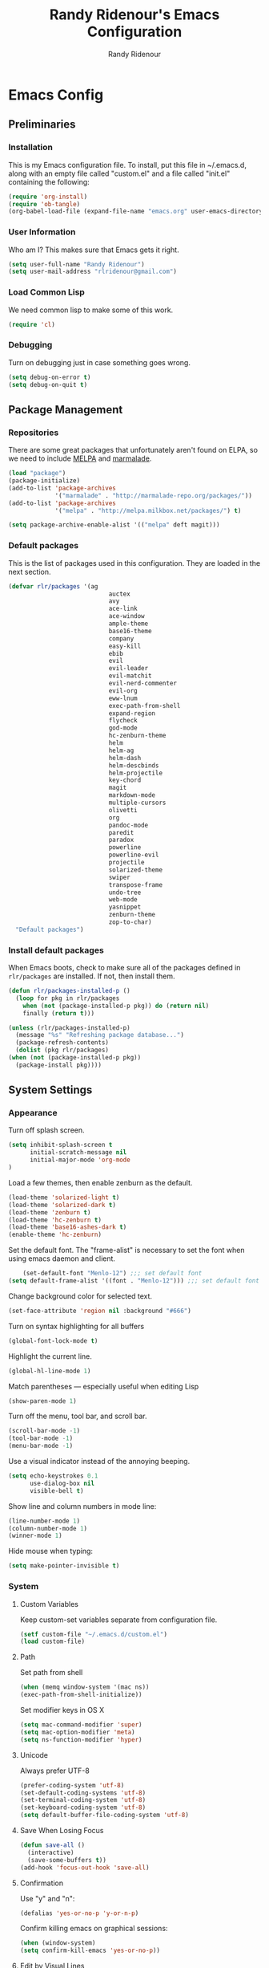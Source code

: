 #+TITLE: Randy Ridenour's Emacs Configuration
#+AUTHOR: Randy Ridenour
#+EMAIL: rlridenour@gmail.com
#+OPTIONS: toc:3 num:nil
* Emacs Config
** Preliminaries
   
*** Installation
  This is my Emacs configuration file. To install, put this file in ~/.emacs.d, along with an empty file called "custom.el" and a file called "init.el" containing the following: 

#+begin_src emacs-lisp :tangle no
(require 'org-install)
(require 'ob-tangle)
(org-babel-load-file (expand-file-name "emacs.org" user-emacs-directory))
#+end_src

*** User Information

   :PROPERTIES:
   :CUSTOM_ID: user-info
   :END:

Who am I? This makes sure that Emacs gets it right.

    #+begin_src emacs-lisp
      (setq user-full-name "Randy Ridenour")
      (setq user-mail-address "rlridenour@gmail.com")
    #+end_src

*** Load Common Lisp
We need common lisp to make some of this work.
   #+begin_src emacs-lisp
     (require 'cl)
   #+end_src

*** Debugging
Turn on debugging just in case something goes wrong.   

#+BEGIN_SRC emacs-lisp
(setq debug-on-error t)
(setq debug-on-quit t)
#+END_SRC
** Package Management
    :PROPERTIES:
    :CUSTOM_ID: package-management
    :END:
*** Repositories
    There are some great packages that unfortunately aren't found on ELPA, so we need to include [[http://melpa.org/][MELPA]] and [[https://marmalade-repo.org/][marmalade]].

     #+begin_src emacs-lisp
       (load "package")
       (package-initialize)
       (add-to-list 'package-archives
                    '("marmalade" . "http://marmalade-repo.org/packages/"))
       (add-to-list 'package-archives
                    '("melpa" . "http://melpa.milkbox.net/packages/") t)

       (setq package-archive-enable-alist '(("melpa" deft magit)))
     #+end_src

*** Default packages

     This is the list of packages used in this configuration. They are loaded in the next section.

     #+begin_src emacs-lisp
       (defvar rlr/packages '(ag
                                   auctex
                                   avy
                                   ace-link
                                   ace-window
                                   ample-theme
                                   base16-theme
                                   company
                                   easy-kill
                                   ebib
                                   evil
                                   evil-leader
                                   evil-matchit
                                   evil-nerd-commenter
                                   evil-org
                                   eww-lnum
                                   exec-path-from-shell
                                   expand-region
                                   flycheck
                                   god-mode
                                   hc-zenburn-theme
                                   helm
                                   helm-ag
                                   helm-dash
                                   helm-descbinds
                                   helm-projectile
                                   key-chord
                                   magit
                                   markdown-mode
                                   multiple-cursors
                                   olivetti
                                   org
                                   pandoc-mode
                                   paredit
                                   paradox
                                   powerline
                                   powerline-evil
                                   projectile
                                   solarized-theme
                                   swiper
                                   transpose-frame
                                   undo-tree
                                   web-mode
                                   yasnippet
                                   zenburn-theme
                                   zop-to-char)
         "Default packages")
     #+end_src

*** Install default packages

    :PROPERTIES:
    :CUSTOM_ID: package-install
    :END:

    When Emacs boots, check to make sure all of the packages defined
    in =rlr/packages= are installed. If not, then install them.

    #+begin_src emacs-lisp
      (defun rlr/packages-installed-p ()
       	(loop for pkg in rlr/packages
	      when (not (package-installed-p pkg)) do (return nil)
	      finally (return t)))

      (unless (rlr/packages-installed-p)
       	(message "%s" "Refreshing package database...")
       	(package-refresh-contents)
       	(dolist (pkg rlr/packages)
	  (when (not (package-installed-p pkg))
	    (package-install pkg))))
    #+end_src

** System  Settings
*** Appearance

Turn off splash screen.

#+begin_src emacs-lisp
(setq inhibit-splash-screen t
      initial-scratch-message nil
      initial-major-mode 'org-mode
)
#+end_src


Load a few themes, then enable zenburn as the default.

#+BEGIN_SRC emacs-lisp
(load-theme 'solarized-light t)
(load-theme 'solarized-dark t)
(load-theme 'zenburn t)
(load-theme 'hc-zenburn t)
(load-theme 'base16-ashes-dark t)
(enable-theme 'hc-zenburn)
#+END_SRC

Set the default font. The "frame-alist" is necessary to set the font when using emacs daemon and client.
 
#+begin_src emacs-lisp
    (set-default-font "Menlo-12") ;;; set default font
(setq default-frame-alist '((font . "Menlo-12"))) ;;; set default font for emacs --daemon / emacsclient
#+end_src

Change background color for selected text.

#+begin_src emacs-lisp
(set-face-attribute 'region nil :background "#666")
#+end_src

Turn on syntax highlighting for all buffers

#+BEGIN_SRC emacs-lisp
  (global-font-lock-mode t)
#+END_SRC

Highlight the current line.

#+begin_src emacs-lisp
(global-hl-line-mode 1)
#+end_src

Match parentheses — especially useful when editing Lisp


#+begin_src emacs-lisp
(show-paren-mode 1)
#+end_src

Turn off the menu, tool bar, and scroll bar.

#+BEGIN_SRC emacs-lisp
(scroll-bar-mode -1)
(tool-bar-mode -1)
(menu-bar-mode -1)
#+END_SRC

Use a visual indicator instead of the annoying beeping.

#+begin_src emacs-lisp
(setq echo-keystrokes 0.1
      use-dialog-box nil
      visible-bell t)
#+end_src

Show line and column numbers in mode line:

#+BEGIN_SRC emacs-lisp
(line-number-mode 1)
(column-number-mode 1)
(winner-mode 1)
#+END_SRC

Hide mouse when typing:

#+BEGIN_SRC emacs-lisp
(setq make-pointer-invisible t)
#+END_SRC

*** System
**** Custom Variables
Keep custom-set variables separate from configuration file.

#+BEGIN_SRC emacs-lisp
  (setf custom-file "~/.emacs.d/custom.el")
  (load custom-file)
#+END_SRC

**** Path
Set path from shell
   #+BEGIN_SRC emacs-lisp
     (when (memq window-system '(mac ns))
     (exec-path-from-shell-initialize))
   #+END_SRC

   Set modifier keys in OS X
   #+BEGIN_SRC emacs-lisp
    (setq mac-command-modifier 'super)
    (setq mac-option-modifier 'meta)
    (setq ns-function-modifier 'hyper) 
   #+END_SRC

**** Unicode

Always prefer UTF-8

#+BEGIN_SRC emacs-lisp
(prefer-coding-system 'utf-8)
(set-default-coding-systems 'utf-8)
(set-terminal-coding-system 'utf-8)
(set-keyboard-coding-system 'utf-8)
(setq default-buffer-file-coding-system 'utf-8)
#+END_SRC

**** Save When Losing Focus
#+begin_src emacs-lisp
(defun save-all ()
  (interactive)
  (save-some-buffers t))
(add-hook 'focus-out-hook 'save-all)
#+end_src

**** Confirmation
 
Use "y" and "n":

#+BEGIN_SRC emacs-lisp
(defalias 'yes-or-no-p 'y-or-n-p)
#+END_SRC


Confirm killing emacs on graphical sessions:

#+BEGIN_SRC emacs-lisp
  (when (window-system)
  (setq confirm-kill-emacs 'yes-or-no-p))
#+END_SRC

**** Edit by Visual Lines
#+begin_src emacs-lisp
(global-visual-line-mode t)
#+end_src


Navigate visual lines:

#+BEGIN_SRC emacs-lisp
  (setq line-move-visual t)
#+END_SRC

**** Sentences
Single space ends sentence:

#+BEGIN_SRC emacs-lisp
(setq sentence-end-double-space nil)
#+END_SRC

**** Backup Files
Don't make backup files
#+begin_src emacs-lisp
(setq make-backup-files nil)
#+end_src

**** Spelling
#+begin_src emacs-lisp
(setq flyspell-issue-welcome-flag nil)
#+end_src

From [[https://joelkuiper.eu/spellcheck_emacs][Joel Kuiper]]

Enable flyspell mode for highlighting spelling errors.

#+begin_src emacs-lisp
(dolist (hook '(text-mode-hook))
  (add-hook hook (lambda () (flyspell-mode 1))))
#+end_src
   
Check comments and strings when coding.

#+begin_src emacs-lisp
(dolist (mode '(emacs-lisp-mode-hook
                inferior-lisp-mode-hook
                clojure-mode-hook
                python-mode-hook
                js-mode-hook
                R-mode-hook))
  (add-hook mode
            '(lambda ()
               (flyspell-prog-mode))))
#+end_src

Use F7 to check current word, M-F7 for next word.

#+begin_src emacs-lisp
(global-set-key (kbd "<f7>") 'ispell-word)
(defun flyspell-check-next-highlighted-word ()
  "Custom function to spell check next highlighted word"
  (interactive)
  (flyspell-goto-next-error)
  (ispell-word))
(global-set-key (kbd "M-<f7>") 'flyspell-check-next-highlighted-word)
#+end_src

Spell-check with right mouse button.

#+begin_src emacs-lisp
(eval-after-load "flyspell"
  '(progn
     (define-key flyspell-mouse-map [down-mouse-3] #'flyspell-correct-word)
     (define-key flyspell-mouse-map [mouse-3] #'undefined)))
#+end_src

Use hunspell with US English dictionary.

#+begin_src emacs-lisp
(when (executable-find "hunspell")
  (setq-default ispell-program-name "hunspell")
  (setq ispell-really-hunspell t))
#+end_src

Store personal dictionary in Dropbox to sync between machines.

#+begin_src emacs-lisp
 (setq ispell-personal-dictionary "/Users/rlridenour/Dropbox/emacs/ridenour-ispell-dictionary ")
#+end_src
  
**** Dired
Hide various file types, most LaTeX auxiliary files, in Dired.
#+begin_src emacs-lisp
(require 'dired-x)
(setq-default dired-omit-files-p t) ; this is buffer-local variable
(setq dired-omit-files
      (concat dired-omit-files "\\|^\\..+$"))
(setq-default dired-omit-extensions '("fdb_latexmk" "aux" "bbl" "blg" "fls" "glo" "idx" "ilg" "ind" "ist" "log" "out" "gz" "DS_Store"))
#+end_src
**** Load Abbreviations
#+begin_src emacs-lisp
(load "~/Dropbox/emacs/my-emacs-abbrev")
#+end_src

**** Bookmarks
#+begin_src emacs-lisp
(require 'bookmark)
(bookmark-bmenu-list)
#+end_src

**** Recent Files

#+BEGIN_SRC emacs-lisp
(require 'recentf)
(setq recentf-max-saved-items 200
      recentf-max-menu-items 15)
(recentf-mode)
#+END_SRC

**** Kill Processes On Exit

Don't ask for confirmation to kill processes when exiting Emacs. Credit to [[http://timothypratley.blogspot.com/2015/07/seven-specialty-emacs-settings-with-big.html][Timothy Pratley]].

     #+begin_src emacs-lisp
(defadvice save-buffers-kill-emacs (around no-query-kill-emacs activate)
           (flet ((process-list ())) ad-do-it))
     #+end_src

** Package Settings
*** Powerline
   #+begin_src emacs-lisp
     (require 'powerline)
     (powerline-evil-center-color-theme)
     (display-time-mode t)
   #+end_src

*** Transpose Frame
#+begin_src emacs-lisp
(require 'transpose-frame)
#+end_src

*** Helm
These are settings for [[https://github.com/emacs-helm/helm][Emacs-helm]], which is a framework for quickly accessing things in Emacs. See this very nice [[http://tuhdo.github.io/helm-intro.html][introduction]] for more information. The keybindings below are standard suggestions that are commonly used. I don't use very many of them, as I have other shortcuts bound later.

 #+BEGIN_SRC emacs-lisp
(require 'helm)
(require 'helm-config)


;; The default "C-x c" is quite close to "C-x C-c", which quits Emacs.
;; Changed to "C-c h". Note: We must set "C-c h" globally, because we
;; cannot change `helm-command-prefix-key' once `helm-config' is loaded.
(global-set-key (kbd "C-c h") 'helm-command-prefix)
(global-unset-key (kbd "C-x c"));; need to change - conflicts with exist Emacs.

(define-key helm-map (kbd "<tab>") 'helm-execute-persistent-action) ; rebind tab to run persistent action
(define-key helm-map (kbd "C-i") 'helm-execute-persistent-action) ; make TAB works in terminal
(define-key helm-map (kbd "C-z")  'helm-select-action) ; list actions using C-z

(when (executable-find "curl")
  (setq helm-google-suggest-use-curl-p t))

(setq helm-split-window-in-side-p           t ; open helm buffer inside current window, not occupy whole other window
      helm-move-to-line-cycle-in-source     t ; move to end or beginning of source when reaching top or bottom of source.
      helm-ff-search-library-in-sexp        t ; search for library in `require' and `declare-function' sexp.
      helm-scroll-amount                    8 ; scroll 8 lines other window using M-<next>/M-<prior>
      helm-ff-file-name-history-use-recentf t)

(helm-mode 1)
(helm-autoresize-mode t)
(global-set-key (kbd "M-x") 'helm-M-x)
(setq helm-M-x-fuzzy-match t) ;; optional fuzzy matching for helm-M-x
(global-set-key (kbd "M-y") 'helm-show-kill-ring)
(global-set-key (kbd "C-x b") 'helm-mini)
(global-set-key (kbd "s-r") 'helm-mini)
(global-set-key (kbd "C-x C-b") 'helm-buffers-list)
(setq helm-buffers-fuzzy-matching t
      helm-recentf-fuzzy-match    t)
(global-set-key (kbd "C-x C-f") 'helm-find-files)
(global-set-key (kbd "s-f") 'helm-occur)
(global-set-key (kbd "C-h a") 'helm-apropos)
(global-set-key (kbd "C-c h g") 'helm-google-suggest)
(global-set-key (kbd "C-c h p") 'helm-projectile)
(global-set-key (kbd "C-h SPC") 'helm-all-mark-rings)
(require 'helm-eshell)

(add-hook 'eshell-mode-hook
          #'(lambda ()
              (define-key eshell-mode-map (kbd "C-c C-l")  'helm-eshell-history)))
(define-key shell-mode-map (kbd "C-c C-l") 'helm-comint-input-ring)
(define-key minibuffer-local-map (kbd "C-c C-l") 'helm-minibuffer-history)
(global-set-key (kbd "C-c h g") 'helm-google-suggest)
(global-set-key (kbd "C-c h x") 'helm-register)
#+END_SRC
 

**** Avoid helm backspace error
#+begin_src emacs-lisp
(require 'helm)
(defun helm-backspace ()
  "Forward to `backward-delete-char'.
On error (read-only), quit without selecting."
  (interactive)
  (condition-case nil
      (backward-delete-char 1)
    (error
     (helm-keyboard-quit))))

(define-key helm-map (kbd "DEL") 'helm-backspace)
#+end_src

**** Make boring files invisible in helm
#+begin_src emacs-lisp
(custom-set-variables
 '(helm-ff-tramp-not-fancy t)
 '(helm-ff-skip-boring-files t)
 '(helm-boring-file-regexp-list
   '("\\.git$" "\\.hg$" "\\.svn$" "\\.CVS$" "\\._darcs$" "\\.la$" "\\.o$" "~$" "\\.Dropbox$" "\\.fdb_latexmk$" "\\.aux$" "\\.bbl$" "\\.blg$" "\\.fls$" "\\.glo$" "\\.idx$" "\\.ilg$" "\\.ind$" "\\.ist$" "\\.log$" "\\.out$" "\\.gz$" "\\.idlerc$" "\\.DS_Store"
     "\\.so$" "\\.a$" "\\.elc$" "\\.fas$" "\\.fasl$" "\\.pyc$" "\\.pyo$"))
 '(helm-boring-buffer-regexp-list
   '("\\` " "\\*helm" "\\*helm-mode" "\\*Echo Area" "\\*tramp" "\\*Minibuf" "\\*epc")))


#+end_src

**** Enter Search Pattern in Header Line

#+begin_src emacs-lisp
(setq helm-split-window-in-side-p t)
(defun helm-hide-minibuffer-maybe ()
  (when (with-helm-buffer helm-echo-input-in-header-line)
    (let ((ov (make-overlay (point-min) (point-max) nil nil t)))
      (overlay-put ov 'window (selected-window))
      (overlay-put ov 'face (let ((bg-color (face-background 'default nil)))
                              `(:background ,bg-color :foreground ,bg-color)))
      (setq-local cursor-type nil))))

(add-hook 'helm-minibuffer-set-up-hook 'helm-hide-minibuffer-maybe)
#+end_src

*** Evil

I used Vim before Textmate, before Sublime Text, before Emacs... I find the Vim commands much easier to remember, but for various reasons, my mind doesn't work well with modal editing. Anyway, I find editing with Vim very useful under certain circumstances, and Evil-mode is a great way to do that. 


#+begin_src emacs-lisp
(evil-mode 0)
(require 'evil)
#+end_src

Having a leader key makes it possible to have some convenient keyboard shortcuts that wouldn't be possible otherwise. I use space as the leader key.

#+BEGIN_SRC emacs-lisp
  (global-evil-leader-mode)
  (evil-leader/set-leader "SPC")

#+END_SRC

This is to make the escape key work (almost) like it does in Vim.

#+begin_src emacs-lisp
;; esc quits
(defun minibuffer-keyboard-quit ()
  "Abort recursive edit.
In Delete Selection mode, if the mark is active, just deactivate it;
then it takes a second \\[keyboard-quit] to abort the minibuffer."
  (interactive)
  (if (and delete-selection-mode transient-mark-mode mark-active)
      (setq deactivate-mark  t)
    (when (get-buffer "*Completions*") (delete-windows-on "*Completions*"))
    (abort-recursive-edit)))
   (define-key evil-normal-state-map [escape] 'keyboard-quit)
   (define-key evil-visual-state-map [escape] 'keyboard-quit)
   (define-key minibuffer-local-map [escape] 'minibuffer-keyboard-quit)
   (define-key minibuffer-local-ns-map [escape] 'minibuffer-keyboard-quit)
   (define-key minibuffer-local-completion-map [escape] 'minibuffer-keyboard-quit)
   (define-key minibuffer-local-must-match-map [escape] 'minibuffer-keyboard-quit)
   (define-key minibuffer-local-isearch-map [escape] 'minibuffer-keyboard-quit)
   (global-set-key [escape] 'evil-exit-emacs-state)
#+end_src

This ensures that the Vim navigation keys navigate by visual lines.

#+BEGIN_SRC emacs-lisp
  (define-key evil-motion-state-map "j" #'evil-next-visual-line)
  (define-key evil-motion-state-map "k" #'evil-previous-visual-line)
  (define-key evil-motion-state-map "$" #'evil-end-of-visual-line)
  (define-key evil-motion-state-map "^" #'evil-first-non-blank-of-visual-line)
  (define-key evil-motion-state-map "0" #'evil-beginning-of-visual-line)
#+END_SRC

Evil binds =RET=, which is often used in other modes. This unbinds it, but there's a downside. =RET= now splits a line in normal mode, which causes me some aggravation sometimes. I'm not sure how best to fix it.

#+BEGIN_SRC emacs-lisp
(define-key evil-motion-state-map (kbd "RET") nil)
(define-key evil-motion-state-map (kbd " ") nil)
#+END_SRC

This makes most Emacs commands work in insert mode.

#+begin_src emacs-lisp
(setcdr evil-insert-state-map nil)
(define-key evil-insert-state-map [escape] 'evil-normal-state)

#+end_src


This makes isearch backward work in Evil.

#+begin_src emacs-lisp
(define-key evil-normal-state-map (kbd "C-r") 'isearch-backward)
#+end_src

*** Org 

Configuration for the eminently useful [[http://orgmode.org/][Org Mode]].

Org-mode is for keeping notes, maintaining ToDo lists, doing project
planning, and authoring with a fast and effective plain-text system.
Org Mode can be used as a very simple folding outliner or as a complex
GTD system or tool for reproducible research and literate programming.

For more information on org-mode check out [[http://orgmode.org/worg/][worg]], a large Org-mode wiki
which is also implemented using Org-mode and [[http://git-scm.com/][git]].

**** Evil-Org

Use evil-org for evil keybindings in org mode.

#+begin_src emacs-lisp
(require 'evil-org)
#+end_src

**** Use Org Mode for TXT files
#+begin_src emacs-lisp
(add-to-list 'auto-mode-alist '("\\.txt\\'" . org-mode))
#+end_src

**** Smart-quote binding
When in an org-mode buffer, bind TeX-insert-quote to =C-c "=. Turned off by default. 

#+source: org-mode-smartquote-key
#+begin_src emacs-lisp :tangle no
  (add-hook 'org-mode-hook 'smart-quote-keys)
  
  (defun smart-quote-keys ()
    (require 'typopunct)
    (typopunct-change-language 'english)
    (local-set-key (kbd "C-c \'") 'typopunct-insert-single-quotation-mark)
    (local-set-key (kbd "C-c \"") 'typopunct-insert-quotation-mark)
    )
    
  
  
#+end_src

**** Archive Settings
    Where archived projects and tasks go.
#+source: orgmode-archive
#+begin_src emacs-lisp
  (setq org-archive-location "~/Dropbox/Org/archive.org::From %s")
#+end_src

**** Mobile Settings
   Sync orgmode files with Dropbox and iPhone. 
#+src-name: orgmode-mobile
#+begin_src emacs-lisp
   ;; Set to the location of your Org files on your local system
   (setq org-directory "~/Dropbox/Org")
   ;; Set to <your Dropbox root directory>/MobileOrg.
   (setq org-mobile-directory "~/Dropbox/MobileOrg")
   ;; Set to the files (or directory of files) you want sync'd
   (setq org-agenda-files (quote ("~/Dropbox/Org")))
   ;; Set to the name of the file where new notes will be stored
   (setq org-mobile-inbox-for-pull "~/Dropbox/Org/from-mobile.org")
   

#+end_src

**** Babel Settings
   Configure org-mode so that when you edit source code in an indirect buffer (with C-c '), the buffer is opened in the current window. That way, your window organization isn't broken when switching.

#+source: orgmode-indirect-buffer-settings
#+begin_src emacs-lisp
  (setq org-src-window-setup 'current-window)
#+end_src

**** ebib and citation settings
    ebib is a bibtex database manager that works inside emacs. It can
    talk to org-mode. See [[http://orgmode.org/worg/org-tutorials/org-latex-export.html#sec-17_2][this Worg tutorial]] for details. 
#+source: ebib-setup
#+begin_src emacs-lisp
    (org-add-link-type "ebib" 'ebib)
  
   (org-add-link-type 
     "cite" 'ebib
     (lambda (path desc format)
       (cond
        ((eq format 'latex)
         (if (or (not desc) (equal 0 (search "cite:" desc)))
               (format "\\cite{%s}" path)
               (format "\\cite[%s]{%s}" desc path)
               )))))
  
   (org-add-link-type 
     "parencite" 'ebib
     (lambda (path desc format)
       (cond
        ((eq format 'latex)
         (if (or (not desc) (equal 0 (search "parencite:" desc)))
               (format "\\parencite{%s}" path)
               (format "\\parencite[%s]{%s}" desc path)
  )))))
  
  (org-add-link-type 
     "textcite" 'ebib
     (lambda (path desc format)
       (cond
        ((eq format 'latex)
         (if (or (not desc) (equal 0 (search "textcite:" desc)))
               (format "\\textcite{%s}" path)
               (format "\\textcite[%s]{%s}" desc path)
  )))))
  
  (org-add-link-type 
     "autocite" 'ebib
     (lambda (path desc format)
       (cond
        ((eq format 'latex)
         (if (or (not desc) (equal 0 (search "autocite:" desc)))
               (format "\\autocite{%s}" path)
           (format "\\autocite[%s]{%s}" desc path)
  )))))
  
  (org-add-link-type 
   "footcite" 'ebib
   (lambda (path desc format)
     (cond
      ((eq format 'latex)
       (if (or (not desc) (equal 0 (search "footcite:" desc)))
           (format "\\footcite{%s}" path)
         (format "\\footcite[%s]{%s}" desc path)
         )))))
  
  (org-add-link-type 
   "fullcite" 'ebib
   (lambda (path desc format)
     (cond
      ((eq format 'latex)
       (if (or (not desc) (equal 0 (search "fullcite:" desc)))
           (format "\\fullcite{%s}" path)
         (format "\\fullcite[%s]{%s}" desc path)
         )))))
  
  (org-add-link-type 
   "citetitle" 'ebib
   (lambda (path desc format)
     (cond
      ((eq format 'latex)
       (if (or (not desc) (equal 0 (search "citetitle:" desc)))
           (format "\\citetitle{%s}" path)
         (format "\\citetitle[%s]{%s}" desc path)
         )))))
  
  (org-add-link-type 
   "citetitles" 'ebib
   (lambda (path desc format)
     (cond
      ((eq format 'latex)
       (if (or (not desc) (equal 0 (search "citetitles:" desc)))
           (format "\\citetitles{%s}" path)
         (format "\\citetitles[%s]{%s}" desc path)
         )))))
  
  (org-add-link-type 
     "headlessfullcite" 'ebib
     (lambda (path desc format)
       (cond
        ((eq format 'latex)
         (if (or (not desc) (equal 0 (search "headlessfullcite:" desc)))
               (format "\\headlessfullcite{%s}" path)
               (format "\\headlessfullcite[%s]{%s}" desc path)
  )))))   
#+end_src

**** HTML export Settings
Create =html= files form the =org= sources, to help with documentation. To set up org-mode for publishing projects to HTML you will need to change these settings, as they apply only to the Starter Kit. 

#+source: html-export-settings
#+begin_src emacs-lisp
  (setq org-publish-project-alist
         '(("org"
            :base-directory "~/.emacs.d/"
            :publishing-directory "~/Documents/websites/esk/"
            :publishing-function org-html-publish-to-html
            :auto-sitemap t            
            :sitemap-filename "index.org"
            :sitemap-title "Emacs Starter Kit for the Social Sciences: Documentation"
            :section-numbers t
            :table-of-contents t
            :html-head "<link rel=\"stylesheet\"
                   href=\"http://kieranhealy.org/css/org.css\"
                   type=\"text/css\"/>"            )))
  
  (setq org-html-postamble nil)
  
#+end_src

**** Exporter Settings and Helpful Packages
HTML and LaTeX exporters are shown by default. We add the Markdown exporter to the menu.
#+begin_src emacs-lisp

;; Autocomplete for orgmode
;; (require 'org-ac)
;; (org-ac/config-default)

;; Markdown exporter
(require 'ox-md)

(setq org-completion-use-ido t)
;; (require 'org-special-blocks)
;; (if window-system (require 'org-mouse))

;; Compatibility with WindMove
;; Make windmove work in org-mode:
(add-hook 'org-shiftup-final-hook 'windmove-up)
(add-hook 'org-shiftleft-final-hook 'windmove-left)
(add-hook 'org-shiftdown-final-hook 'windmove-down)
(add-hook 'org-shiftright-final-hook 'windmove-right)
;; (if window-system (require 'org-mouse))
#+end_src

**** Use latexmk

#+begin_src emacs-lisp
(setq org-latex-to-pdf-process (list "latexmk -f -pdf %s"))
#+end_src

**** Org-Mode Hooks
Make yasnippet work properly with org-mode. 

#+begin_src emacs-lisp
;;  (defun yas/org-very-safe-expand ()
;;    (let ((yas/fallback-behavior 'return-nil)) (yas/expand)))

(defun yas-org-very-safe-expand ()
  (let ((yas-fallback-behavior 'return-nil))
    (and (fboundp 'yas-expand) (yas-expand))))

(add-hook 'org-mode-hook
          (lambda ()
            (add-to-list 'org-tab-first-hook
                         'yas-org-very-safe-expand)
            ))

#+end_src

#+begin_src emacs-lisp
  (add-hook 'org-mode-hook
            (lambda ()
              (local-set-key "\M-\C-n" 'outline-next-visible-heading)
              (local-set-key "\M-\C-p" 'outline-previous-visible-heading)
              (local-set-key "\M-\C-u" 'outline-up-heading)
              ;; table
              (local-set-key "\M-\C-w" 'org-table-copy-region)
              (local-set-key "\M-\C-y" 'org-table-paste-rectangle)
              (local-set-key "\M-\C-l" 'org-table-sort-lines)
              ;; display images
              (local-set-key "\M-I" 'org-toggle-iimage-in-org)
              ;; yasnippet (using the new org-cycle hooks)
              ;;(make-variable-buffer-local 'yas/trigger-key)
              ;;(setq yas/trigger-key [tab])
              ;;(add-to-list 'org-tab-first-hook 'yas/org-very-safe-expand)
              ;;(define-key yas/keymap [tab] 'yas/next-field)
              ))
#+end_src

**** Speed keys
Speed commands enable single-letter commands in Org-mode files when
the point is at the beginning of a headline, or at the beginning of a
code block.

See the =org-speed-commands-default= variable for a list of the keys
and commands enabled at the beginning of headlines.  All code blocks
are available at the beginning of a code block, the following key
sequence =C-c C-v h= (bound to =org-babel-describe-bindings=) will
display a list of the code blocks commands and their related keys.

#+begin_src emacs-lisp
  (setq org-use-speed-commands t)
#+end_src

**** Code blocks
This activates a number of widely used languages, you are encouraged
to activate more languages using the customize interface for the
=org-babel-load-languages= variable, or with an elisp form like the
one below.  The customize interface of =org-babel-load-languages=
contains an up to date list of the currently supported languages.
#+begin_src emacs-lisp
  (org-babel-do-load-languages
   'org-babel-load-languages
   '((emacs-lisp . t)
     (sh . t)
     (R . t)
     (perl . t)
     (ruby . t)
     (python . t)
     (js . t)
     (haskell . t)))
#+end_src

The next block makes org-babel aware that a lower-case 'r' in a =src= block header should be processed as R. 

#+source: add-r
#+begin_src emacs-lisp
    (add-to-list 'org-src-lang-modes
                 '("r" . ess-mode))
#+end_src

**** Code block fontification
   :PROPERTIES:
   :CUSTOM_ID: code-block-fontification
   :END:

The following displays the contents of code blocks in Org-mode files
using the major-mode of the code.  It also changes the behavior of
=TAB= to as if it were used in the appropriate major mode.  This means
that reading and editing code form inside of your Org-mode files is
much more like reading and editing of code using its major mode.
#+begin_src emacs-lisp
  (setq org-src-fontify-natively t)
  (setq org-src-tab-acts-natively t)
#+end_src

Don't ask for confirmation on every =C-c C-c= code-block compile. 

#+source: turn-off-code-block-confirm
#+begin_src emacs-lisp
  (setq org-confirm-babel-evaluate nil)
#+end_src

**** Nice Bulleted Lists
#+name: org-bullets
#+begin_src emacs-lisp :tangle no
  (require 'org-bullets)
  (add-hook 'org-mode-hook (lambda () (org-bullets-mode 1)))
#+end_src

#+source: message-line
#+begin_src emacs-lisp
  (message "Starter Kit Org loaded.")
#+end_src

**** Configure Org-babel
   - Add LaTeX to the list of languages Org-babel will recognize.
#+srcname: add-latex
#+begin_src emacs-lisp 
     (require 'ob-latex)
  ;; (org-babel-add-interpreter "latex")
  ;; (add-to-list 'org-babel-tangle-langs '("latex" "tex"))
#+end_src
   - Add LaTeX to a list of languages that raise noweb-type errors.
#+srcname: noweb-error
#+begin_src emacs-lisp 
  (add-to-list 'org-babel-noweb-error-langs "latex")
#+end_src


#+source: message-line
#+begin_src emacs-lisp
  (message "Starter Kit LaTeX loaded.")
#+end_src

**** Org Capture

Use C-c c for Org Capture to ~/Dropbox/notes.org

#+begin_src emacs-lisp
;;(setq org-default-notes-file (concat org-directory "/notes.org"))
(setq org-capture-templates
      '(("t" "Todo" entry (file+headline "~/Dropbox/Org/tasks.org" "Tasks")
             "* TODO %?\n  %i\n  %a")
        ("j" "Journal" entry (file+datetree "~/Dropbox/Org/journal.org")
             "* %?\nEntered on %U\n  %i\n  %a")))
     (define-key global-map "\C-cc" 'org-capture)
#+end_src
**** Tab doesn't split headings
#+begin_src emacs-lisp
(setq org-M-RET-may-split-line '((item) (default . t)))
#+end_src
 
*** Markdown
Preview Markdown files in Marked.app with C-c m. I also use a command to open in external an app.
#+begin_src emacs-lisp
(defun markdown-preview-file ()
  "run Marked on the current file and revert the buffer"
  (interactive)
  (shell-command
   (format "open -a /Applications/Marked\\ 2.app %s"
           (shell-quote-argument (buffer-file-name))))
  )
;; (global-set-key "\C-cm" 'markdown-preview-file)
#+end_src

Make markdown-mode use Multimarkdown.

#+begin_src emacs-lisp
(defun markdown-custom ()
  "markdown-mode-hook"
  (setq markdown-command "multimarkdown"))
(add-hook 'markdown-mode-hook '(lambda() (markdown-custom)))
#+end_src

Make it easier to bold and italicize in Markdown Mode
#+begin_src emacs-lisp
(add-hook 'markdown-mode-hook
          (lambda ()
            (local-set-key (kbd "s-b") 'markdown-insert-bold)
            (local-set-key (kbd "s-i") 'markdown-insert-italic)))
#+end_src

I haven't yet figured out why, but pressing =RET= deletes whitespace at the end of the line. That's useful for writing code, I'm sure, but not for writing Markdown text requiring hard line breaks. This little function just inserts two spaces at the end of the line and moves to the next line. I use it for prayers and poetry that I post on the blog, so it's called "mdpoetry."

#+begin_src emacs-lisp
(fset 'mdpoetry
      "\C-e  \C-n")
(global-set-key (kbd "<f9>") 'mdpoetry)
#+end_src

*** LaTeX
   Support for editing LaTeX.

**** Italics and Bold
#+begin_src emacs-lisp
(add-hook 'LaTeX-mode-hook
   '(lambda ()
        (define-key LaTeX-mode-map (kbd "s-i") (kbd "\C-c \C-f \C-e"))
	(define-key LaTeX-mode-map (kbd "s-b") (kbd "\C-c \C-f \C-b"))
    )
)
#+end_src

**** In-text Smart Quotes (XeLaTeX only)
    Redefine TeX-open-quote and TeX-close-quote to be smart quotes by default. Below, in the local org-mode settings, we'll also map the relevant function to a key we can use in org-mode, too. If you don't use XeLaTeX for processing all your =.tex= files, you should disable this option.

#+source: smart-quotes
#+begin_src emacs-lisp
  (setq TeX-open-quote "“")
  (setq TeX-close-quote "”")
#+end_src

**** SyncTeX, PDF mode, Skim
Set up AUCTeX to work with the Skim PDF viewer.

#+begin_src emacs-lisp

 
;; Use Skim as viewer, enable source <-> PDF sync
;; make latexmk available via C-c C-c
;; Note: SyncTeX is setup via ~/.latexmkrc (see below)
(add-hook 'LaTeX-mode-hook (lambda ()
  (push
    '("latexmk" "latexmk -pdf %s" TeX-run-TeX nil t
      :help "Run latexmk on file")
    TeX-command-list)))
(add-hook 'TeX-mode-hook '(lambda () (setq TeX-command-default "latexmk")))
 
;; use Skim as default pdf viewer
;; Skim's displayline is used for forward search (from .tex to .pdf)
;; option -b highlights the current line; option -g opens Skim in the background  
(setq TeX-view-program-selection '((output-pdf "PDF Viewer")))
(setq TeX-view-program-list
     '(("PDF Viewer" "/Applications/Skim.app/Contents/SharedSupport/displayline -b -g %n %o %b")))

;; Start Emacs server
(server-start)
#+end_src




#+srcname: sync
#+begin_src emacs-lisp :tangle no
     
    ;; Make emacs aware of multi-file projects
    ;; (setq-default TeX-master nil)
    
    ;; Auto-raise Emacs on activation (from Skim, usually)
    (defun raise-emacs-on-aqua()
    (shell-command "osascript -e 'tell application \"Emacs\" to activate' &"))
    (add-hook 'server-switch-hook 'raise-emacs-on-aqua)
#+end_src

**** Local RefTeX Settings
Tell RefTeX where the bibliography files are. 

#+srcname: local-reftex
#+begin_src emacs-lisp    
    ;; Make RefTex able to find my local bib files
    (setq reftex-bibpath-environment-variables
    '("/Users/rlridenour/Dropbox/bibtex"))

    ;; Default bibliography
    (setq reftex-default-bibliography
    '("/Users/rlridenour/Dropbox/bibtex/randybib.bib"))
#+end_src


**** Load Support Packages
***** Prettify Math in Buffers
#+source: latex-pretty-symbols 
#+begin_src emacs-lisp :tangle no
  (require 'latex-pretty-symbols)
#+end_src

***** Load RefTeX
#+srcname: reftex-support
#+begin_src emacs-lisp 
  (add-hook 'LaTeX-mode-hook 'turn-on-reftex)   ; with AUCTeX LaTeX mode
  (add-hook 'pandoc-mode-hook 'turn-on-reftex)  ; with Pandoc mode
  (autoload 'reftex-mode     "reftex" "RefTeX Minor Mode" t)
  (autoload 'turn-on-reftex  "reftex" "RefTeX Minor Mode" nil)
  (autoload 'reftex-citation "reftex-cite" "Make citation" nil)
  (autoload 'reftex-index-phrase-mode "reftex-index" "Phrase mode" t)
  (add-hook 'LaTeX-mode-hook 'turn-on-reftex)   ; with AUCTeX LaTeX mode
  (add-hook 'latex-mode-hook 'turn-on-reftex)   ; with Emacs latex mode
  
  ;; Make RefTeX faster
  (setq reftex-enable-partial-scans t)
  (setq reftex-save-parse-info t)
  (setq reftex-use-multiple-selection-buffers t)
  (setq reftex-plug-into-AUCTeX t)
  
  ;; Make RefTeX work with Org-Mode
  ;; use 'C-c (' instead of 'C-c [' because the latter is already
  ;; defined in orgmode to the add-to-agenda command.
  (defun org-mode-reftex-setup ()
    (load-library "reftex") 
    (and (buffer-file-name)
    (file-exists-p (buffer-file-name))
    (reftex-parse-all))
    (define-key org-mode-map (kbd "C-c (") 'reftex-citation))
  
  (add-hook 'org-mode-hook 'org-mode-reftex-setup)
  
  ;; RefTeX formats for biblatex (not natbib), and for pandoc
  (setq reftex-cite-format
        '(
          (?\C-m . "\\cite[]{%l}")
          (?t . "\\textcite{%l}")
          (?a . "\\autocite[]{%l}")
          (?p . "\\parencite{%l}")
          (?f . "\\footcite[][]{%l}")
          (?F . "\\fullcite[]{%l}")
          (?P . "[@%l]")
          (?T . "@%l [p. ]")
          (?x . "[]{%l}")
          (?X . "{%l}")
          ))
  
  (setq font-latex-match-reference-keywords
        '(("cite" "[{")
          ("cites" "[{}]")
          ("footcite" "[{")
          ("footcites" "[{")
          ("parencite" "[{")
          ("textcite" "[{")
          ("fullcite" "[{") 
          ("citetitle" "[{") 
          ("citetitles" "[{") 
          ("headlessfullcite" "[{")))
  
  (setq reftex-cite-prompt-optional-args nil)
  (setq reftex-cite-cleanup-optional-args t)
  
#+end_src

***** Load ebib
    ebib is a bibtex database manager that works inside emacs. It can
    talk to org-mode. See [[http://ebib.sourceforge.net/][the ebib project page]] for more. When Ebib is
    loaded, you can run it with =M-x ebib=.
  
#+source: ebib-load
#+begin_src emacs-lisp
  (autoload 'ebib "ebib" "Ebib, a BibTeX database manager." t)
  (setq ebib-preload-bib-files 
        '("/Users/kjhealy/Documents/bibs/socbib.bib"))
  (add-hook 'LaTeX-mode-hook #'(lambda ()
          (local-set-key "\C-cb" 'ebib-insert-bibtex-key)))
#+end_src

**** Configure AucTeX 
***** Configure Biber
Allow AucTeX to use biber as well as/instead of bibtex.
#+source: setup-biber
#+begin_src emacs-lisp
    ;; Biber under AUCTeX
    (defun TeX-run-Biber (name command file)
      "Create a process for NAME using COMMAND to format FILE with Biber." 
     (let ((process (TeX-run-command name command file)))
        (setq TeX-sentinel-function 'TeX-Biber-sentinel)
        (if TeX-process-asynchronous
            process
          (TeX-synchronous-sentinel name file process))))
    
    (defun TeX-Biber-sentinel (process name)
      "Cleanup TeX output buffer after running Biber."
      (goto-char (point-max))
      (cond
       ;; Check whether Biber reports any warnings or errors.
       ((re-search-backward (concat
                             "^(There \\(?:was\\|were\\) \\([0-9]+\\) "
                             "\\(warnings?\\|error messages?\\))") nil t)
        ;; Tell the user their number so that she sees whether the
        ;; situation is getting better or worse.
        (message (concat "Biber finished with %s %s. "
                         "Type `%s' to display output.")
                 (match-string 1) (match-string 2)
                 (substitute-command-keys
                  "\\\\[TeX-recenter-output-buffer]")))
       (t
        (message (concat "Biber finished successfully. "
                         "Run LaTeX again to get citations right."))))
      (setq TeX-command-next TeX-command-default))
  
  (eval-after-load "tex"
    '(add-to-list 'TeX-command-list '("Biber" "biber %s" TeX-run-Biber nil t :help "Run Biber"))
    )    

#+end_src

***** Use Biblatex key template by default in bib files
#+source: bibtex-dialect
#+begin_src emacs-lisp :tangle no
  (setq bibtex-dialect "BibTeX")
#+end_src

***** Use '-' as the separator in auto-generated bibtex keys
We use this (rather than the underscore character) for compatibilty with Pandoc.

#+source: bibtex-key-separator
#+begin_src emacs-lisp :tangle no
  (setq bibtex-autokey-titleword-separator "_")
  (setq bibtex-autokey-year-title-separator ":_")
#+end_src

**** Configure RefTeX
***** Default Bibliography
    This is important when editing source code in Org-babel, since the
      LaTeX source code block being edited probably doesn't include
      the \bibliography{} command that RefTeX uses to find
      bibliographic database(s). Make certain also that RefTeX has a
      path to the bibliographic databases. This source-code block is
      turned off be default as it should be configured by the user in
      a personal file/directory.
#+srcname: default-bibliography
#+begin_src emacs-lisp :tangle no
  (setq reftex-default-bibliography
        (quote
         ("user.bib" "local.bib")))
#+end_src

*** Avy
   Avy is a great package for moving to locations in the file.

#+begin_src emacs-lisp
(ace-link-setup-default)
#+end_src

*** Ace-Window

Set Ace-Window navigation keys

#+begin_src emacs-lisp
;; Rebind goto-line
;;(global-set-key (kbd "M-g g") 'goto-line)
;; Avy keybindings
(global-set-key (kbd "M-p") 'ace-window)
(setq aw-keys '(?a ?s ?d ?f ?g ?h ?j ?k ?l))
;;(global-set-key (kbd "C-'") 'avy-goto-char-2)
(global-set-key (kbd "M-g M-g") 'avy-goto-char-2)
(global-set-key (kbd "M-g l") 'avy-goto-line)
(global-set-key (kbd "M-g e") 'avy-goto-word-0)
(global-set-key (kbd "M-g w") 'avy-goto-word-1)
(global-set-key (kbd "s-2") 'avy-goto-char-2)

#+end_src

*** Yasnippet

Load Yasnippet and use personal snippets from Dropbox.

#+begin_src emacs-lisp
;; Use personal snippets from Dropbox.
(setq yas-snippet-dirs
      '("~/Dropbox/emacs/snippets"
        "~/.emacs.d/elpa/yasnippet-20150415.244/snippets"
        ))
(yas-global-mode 1)
#+end_src

*** Easy Kill
#+begin_src emacs-lisp
(global-set-key [remap kill-ring-save] 'easy-kill)
(global-set-key [remap mark-sexp] 'easy-mark)
#+end_src

*** Company Mode
#+begin_src emacs-lisp
(add-hook 'after-init-hook 'global-company-mode)
#+end_src

*** Evil Nerd Commenter
Use M-; to comment lines.
#+begin_src emacs-lisp
  (global-set-key (kbd "M-;") 'evilnc-comment-or-uncomment-lines)
  (global-set-key (kbd "C-c p") 'evilnc-comment-or-uncomment-paragraphs)
#+end_src

*** Pandoc  
A pandoc menu for markdown and tex files. 
#+src-name: pandoc_mode
#+begin_src emacs-lisp 
  (load "pandoc-mode")
  (add-hook 'markdown-mode-hook 'pandoc-mode)
  (add-hook 'TeX-mode-hook 'pandoc-mode)
  (add-hook 'pandoc-mode-hook 'pandoc-load-default-settings)
#+end_src

*** Multiple Cursors  
*** Olivetti
Toggle a distraction-free environment for writing. Typing "Command-m" enters a full screen mode with the text centered in a column.
#+begin_src emacs-lisp
(defun rlr/toggle-writing-mode ()
  "Toggle a distraction-free environment for writing."
  (interactive)
  (cond ((bound-and-true-p olivetti-mode)
         (olivetti-mode -1)
         (olivetti-toggle-hide-modeline)
         (toggle-frame-fullscreen)
         (menu-bar-mode 1))
        (t
         (olivetti-mode 1)
         (olivetti-toggle-hide-modeline)
         (toggle-frame-fullscreen)
         (menu-bar-mode -1))))
(global-set-key (kbd "s-m") 'rlr/toggle-writing-mode) 
#+end_src

*** Eww

Eww is a web browser that is part of Emacs. 

#+begin_src emacs-lisp
(eval-after-load "eww"
  '(progn (define-key eww-mode-map "f" 'eww-lnum-follow)
          (define-key eww-mode-map "F" 'eww-lnum-universal)))
#+end_src

#+begin_src emacs-lisp
(defun oleh-eww-hook ()
  (define-key eww-mode-map "j" 'oww-down)
  (define-key eww-mode-map "k" 'oww-up)
  (define-key eww-mode-map "l" 'forward-char)
  (define-key eww-mode-map "L" 'eww-back-url)
  (define-key eww-mode-map "h" 'backward-char)
  (define-key eww-mode-map "v" 'recenter-top-bottom)
  (define-key eww-mode-map "V" 'eww-view-source)
  (define-key eww-mode-map "m" 'eww-follow-link)
  (define-key eww-mode-map "a" 'move-beginning-of-line)
  (define-key eww-mode-map "e" 'move-end-of-line)
  (define-key eww-mode-map "o" 'ace-link-eww)
  (define-key eww-mode-map "y" 'eww))
(add-hook 'eww-mode-hook 'oleh-eww-hook)

#+end_src

#+begin_src emacs-lisp
(defun oww-down (arg)
  (interactive "p")
  (if (bolp)
      (progn
        (forward-paragraph arg)
        (forward-line 1))
    (line-move arg)))

(defun oww-up (arg)
  (interactive "p")
  (if (bolp)
      (progn
        (forward-line -1)
        (backward-paragraph arg)
        (forward-line 1))
    (line-move (- arg))))
#+end_src

*** Blog

I use this for my Jekyll blog. 

#+begin_src emacs-lisp
(defun jekyll-timestamp ()
  "Update existing date: timestamp on a Jekyll page or post."
  (interactive)
  (save-excursion (
		   goto-char 1)
		  (re-search-forward "^date:")
		  (let ((beg (point)))
		    (end-of-line)
		    (delete-region beg (point)))
		  (insert (concat " " (format-time-string "%Y-%m-%d %H:%M:%S %z"))))
  )
;; TODO: Make the function add a date variable if none exists.

;; (defun jekyll-timestamp ()
;;   "Insert a time stamp suitable for use in a Jekyll page or post.  Replaces current text selection."
;;   (interactive)
;;   (when (region-active-p) (delete-region (region-beginning) (region-end) ) )
;;   (insert (format-time-string "%Y-%m-%d %H:%M:%S %z")))

;; All of the below is taken from http://www.gorgnegre.com/linux/using-emacs-orgmode-to-blog-with-jekyll.html
;; (Later tweaked a bit.)

(global-set-key (kbd "C-x j n") 'jekyll-draft-post)
(global-set-key (kbd "C-x j p") 'jekyll-publish-post)
(global-set-key (kbd "C-x j t") 'jekyll-timestamp)
(global-set-key (kbd "C-x j o") (lambda () (interactive) (find-file "~/Sites/rlridenour.github.io/")))

(global-set-key (kbd "C-x j P") (lambda () (interactive) (find-file "~/Sites/rlridenour.github.io/_posts/")))
(global-set-key (kbd "C-x j D") (lambda () (interactive) (find-file "~/Sites/rlridenour.github.io/_drafts/")))

(defvar jekyll-directory "~/Sites/rlridenour.github.io/" "Path to Jekyll blog.")
(defvar jekyll-drafts-dir "_drafts/" "Relative path to drafts directory.")
(defvar jekyll-posts-dir "_posts/" "Relative path to posts directory.")
(defvar jekyll-post-ext ".md"  "File extension of Jekyll posts.")
(defvar jekyll-post-template "---\nlayout: post\ntitle: %s\ntags:\n- \ncomments: true\ndate: \n---\n"
  "Default template for Jekyll posts. %s will be replace by the post title.")

(defun jekyll-make-slug (s) "Turn a string into a slug."
  (replace-regexp-in-string " " "-"  (downcase (replace-regexp-in-string "[^A-Za-z0-9 ]" "" s))))

(defun jekyll-yaml-escape (s) "Escape a string for YAML."
  (if (or (string-match ":" s) (string-match "\"" s)) (concat "\"" (replace-regexp-in-string "\"" "\\\\\"" s) "\"") s))

(defun jekyll-draft-post (title) "Create a new Jekyll blog post."
  (interactive "sPost Title: ")
  (let ((draft-file (concat jekyll-directory jekyll-drafts-dir
                            (jekyll-make-slug title)
                            jekyll-post-ext)))
    (if (file-exists-p draft-file)
        (find-file draft-file)
      (find-file draft-file)
      (insert (format jekyll-post-template (jekyll-yaml-escape title))))))

(defun jekyll-publish-post () "Move a draft post to the posts directory, and rename it so that it contains the date."
  (interactive)
  (cond
   ((not (equal
          (file-name-directory (buffer-file-name (current-buffer)))
          (expand-file-name (concat jekyll-directory jekyll-drafts-dir))))
    (message "This is not a draft post.")
    (insert (file-name-directory (buffer-file-name (current-buffer))) "\n"
            (concat jekyll-directory jekyll-drafts-dir)))
   ((buffer-modified-p)
    (message "Can't publish post; buffer has modifications."))
   (t
    (let ((filename
           (concat jekyll-directory jekyll-posts-dir
                   (format-time-string "%Y-%m-%d-")
                   (file-name-nondirectory
                    (buffer-file-name (current-buffer)))))
          (old-point (point)))
      (rename-file (buffer-file-name (current-buffer))
                   filename)
      (kill-buffer nil)
      (find-file filename)
      (set-window-point (selected-window) old-point)))))

(provide 'setup-jekyll)


#+end_src

** Functions
*** Insert date

#+begin_src emacs-lisp
(defun insert-date ()
  "Insert current date yyyymmdd."
  (interactive)
  (insert (format-time-string "%Y%m%d")))
(global-set-key (kbd "<f8>") 'insert-date)
(global-set-key (kbd "C-c d") 'insert-date)
#+end_src

*** Compact-Uncompact Block

#+begin_src emacs-lisp
  ;; Fill-paragraph from Xah Lee (http://ergoemacs.org/emacs/modernization_fill-paragraph.html)

  (defun rlr/compact-uncompact-block ()
    "Remove or add line ending chars on current paragraph.
  This command is similar to a toggle of `fill-paragraph'.
  When there is a text selection, act on the region."
    (interactive)

    ;; This command symbol has a property “'stateIsCompact-p”.
    (let (currentStateIsCompact (bigFillColumnVal 90002000) (deactivate-mark nil))
      ;; 90002000 is just random. you can use `most-positive-fixnum'

      (save-excursion
        ;; Determine whether the text is currently compact.
        (setq currentStateIsCompact
              (if (eq last-command this-command)
                  (get this-command 'stateIsCompact-p)
                (if (> (- (line-end-position) (line-beginning-position)) fill-column) t nil) ) )

        (if (use-region-p)
            (if currentStateIsCompact
                (fill-region (region-beginning) (region-end))
              (let ((fill-column bigFillColumnVal))
                (fill-region (region-beginning) (region-end))) )
          (if currentStateIsCompact
              (fill-paragraph nil)
            (let ((fill-column bigFillColumnVal))
              (fill-paragraph nil)) ) )

        (put this-command 'stateIsCompact-p (if currentStateIsCompact nil t)) ) ) )
#+end_src

*** Focus Emacs 

#+begin_src emacs-lisp
(when (featurep 'ns)
  (defun ns-raise-emacs ()
    "Raise Emacs."
    (ns-do-applescript "tell application \"Emacs\" to activate"))

  (defun ns-raise-emacs-with-frame (frame)
    "Raise Emacs and select the provided frame."
    (with-selected-frame frame
      (when (display-graphic-p)
        (ns-raise-emacs))))

  (add-hook 'after-make-frame-functions 'ns-raise-emacs-with-frame)

  (when (display-graphic-p)
    (ns-raise-emacs)))
#+end_src
   

*** Smart Open Line
    From [[https://github.com/grettke/home/blob/master/.emacs.el#L436][Grant Rettke]].

    #+begin_src emacs-lisp
(defun rlr/smart-open-line ()
  (interactive)
  (move-end-of-line nil)
  (newline-and-indent))
    #+end_src

*** From Prelude
**** Kill Buffer and Delete File
From [https://github.com/bbatsov/prelude][Emacs Prelude]
   #+begin_src emacs-lisp
(defun delete-file-and-buffer ()
  "Kill the current buffer and deletes the file it is visiting."
  (interactive)
  (let ((filename (buffer-file-name)))
    (when filename
      (if (vc-backend filename)
          (vc-delete-file filename)
        (when (y-or-n-p (format "Are you sure you want to delete %s? " filename))
          (delete-file filename)
          (message "Deleted file %s" filename)
          (kill-buffer))))))
   #+end_src

**** Rename Buffer and File
#+begin_src emacs-lisp
(defun rename-buffer-and-file ()
  "Rename current buffer and if the buffer is visiting a file, rename it too."
  (interactive)
  (let ((filename (buffer-file-name)))
    (if (not (and filename (file-exists-p filename)))
        (rename-buffer (read-from-minibuffer "New name: " (buffer-name)))
      (let ((new-name (read-file-name "New name: " filename)))
        (cond
         ((vc-backend filename) (vc-rename-file filename new-name))
         (t
          (rename-file filename new-name t)
          (set-visited-file-name new-name t t)))))))
#+end_src
    
**** Open With External App
#+begin_src emacs-lisp
(defun open-with (arg)
  "Open visited file in default external program.
When in dired mode, open file under the cursor.

With a prefix ARG always prompt for command to use."
  (interactive "P")
  (let* ((current-file-name
          (if (eq major-mode 'dired-mode)
              (dired-get-file-for-visit)
            buffer-file-name))
         (open (pcase system-type
                 (`darwin "open")
                 ((or `gnu `gnu/linux `gnu/kfreebsd) "xdg-open")))
         (program (if (or arg (not open))
                      (read-shell-command "Open current file with: ")
                    open)))
    (start-process "prelude-open-with-process" nil program current-file-name)))
#+end_src

**** Switch to Previous Buffer
#+begin_src emacs-lisp
(defun prelude-switch-to-previous-buffer ()
  "Switch to previously open buffer.
Repeated invocations toggle between the two most recently open buffers."
  (interactive)
  (switch-to-buffer (other-buffer (current-buffer) 1)))
#+end_src

     
*** Double Capitals
From  [[http://endlessparentheses.com/fixing-double-capitals-as-you-type.html?source=rss][Endless Parentheses]]

#+begin_src emacs-lisp
;; Define function
(defun dcaps-to-scaps ()
  "Convert word in DOuble CApitals to Single Capitals."
  (interactive)
  (and (= ?w (char-syntax (char-before)))
       (save-excursion
         (and (if (called-interactively-p)
                  (skip-syntax-backward "w")
                (= -3 (skip-syntax-backward "w")))
              (let (case-fold-search)
                (looking-at "\\b[[:upper:]]\\{2\\}[[:lower:]]"))
              (capitalize-word 1)))))

;; (add-hook 'post-self-insert-hook #'dcaps-to-scaps nil 'local)
;; Define minor mode
(define-minor-mode dubcaps-mode
  "Toggle `dubcaps-mode'.  Converts words in DOuble CApitals to
Single Capitals as you type."
  :init-value nil
  :lighter (" DC")
  (if dubcaps-mode
      (add-hook 'post-self-insert-hook #'dcaps-to-scaps nil 'local)
    (remove-hook 'post-self-insert-hook #'dcaps-to-scaps 'local)))
;; Add hook to text mode
(add-hook 'text-mode-hook #'dubcaps-mode)
#+end_src

*** Byte-Compile Config

#+begin_src emacs-lisp
(defun byte-compile-init-dir ()
  "Byte-compile all your dotfiles."
  (interactive)
  (byte-recompile-directory user-emacs-directory 0))
#+end_src

** Keybindings
Various keybindings

*** Master Menu
#+begin_src emacs-lisp
;; (global-set-key (kbd "s-m") 'hydra-master/body) 
#+end_src

*** Windows
These are bindings for Wind Move, but Ace-Window does everything I need, so I may delete this sometime.

=C-x o= goes to the next window, Shift+direction arrow moves between frames.
#+begin_src emacs-lisp 
(windmove-default-keybindings) 
(global-set-key (kbd "C-x O") (lambda () (interactive) (other-window -1))) ;; back one
(global-set-key (kbd "C-x C-o") (lambda () (interactive) (other-window 2))) ;; forward two
(setq windmove-wrap-around t)
#+end_src

#+begin_src emacs-lisp
(global-set-key (kbd "s-0") 'delete-window) 
(global-set-key (kbd "s-1") 'delete-other-windows) 
(global-set-key (kbd "s-3") 'split-window-right)
(global-set-key (kbd "s-5") 'delete-frame)
#+end_src

*** Resizing Windows on the fly
When your frame (i.e., the main Emacs window) is split into different parts (e.g. using =C-x 2= or =C-x 3=), you sometimes want to resize these parts dynamically. This defines =Shift-C-[arrow keys]= so you can do this easily. 
 
#+srcname: resize-splits
#+begin_src emacs-lisp
  ;; resizing 'windows' (i.e., inside the frame)
  (global-set-key (kbd "S-C-<left>") 'shrink-window-horizontally)
  (global-set-key (kbd "S-C-<right>") 'enlarge-window-horizontally)
  (global-set-key (kbd "S-C-<down>") 'shrink-window)
  (global-set-key (kbd "S-C-<up>") 'enlarge-window)  
#+end_src

*** Start eshell or switch to it if it's active.
#+begin_src emacs-lisp 
(global-set-key (kbd "C-x m") 'eshell)
#+end_src

*** Start a new eshell even if one is active.
#+begin_src emacs-lisp 
(global-set-key (kbd "C-x M") (lambda () (interactive) (eshell t)))
#+end_src

*** Start a regular shell if you prefer that.
#+begin_src emacs-lisp 
(global-set-key (kbd "C-x M-m") 'shell)
#+end_src
*** CUA mode for rectangle editing
Sometimes very useful (but we don't use the core cua keys.)

#+source: cua-rectangle
#+begin_src emacs-lisp
  (setq cua-enable-cua-keys nil)
  (cua-mode)

;; To start a rectangle, use [C-return] and extend it using the normal
;; movement keys (up, down, left, right, home, end, C-home,
;; C-end). Once the rectangle has the desired size, you can cut or
;; copy it using C-w and M-w, and you can
;; subsequently insert it - as a rectangle - using C-y.  So
;; the only new command you need to know to work with cua-mode
;; rectangles is C-return!
;;
;; Normally, when you paste a rectangle using C-v (C-y), each line of
;; the rectangle is inserted into the existing lines in the buffer.
;; If overwrite-mode is active when you paste a rectangle, it is
;; inserted as normal (multi-line) text.
;;
;; And there's more: If you want to extend or reduce the size of the
;; rectangle in one of the other corners of the rectangle, just use
;; [return] to move the cursor to the "next" corner.  Or you can use
;; the [M-up], [M-down], [M-left], and [M-right] keys to move the
;; entire rectangle overlay (but not the contents) in the given
;; direction.
;;
;; [C-return] cancels the rectangle
;; [C-space] activates the region bounded by the rectangle

;; cua-mode's rectangle support also includes all the normal rectangle
;; functions with easy access:
;;
;; [M-a] aligns all words at the left edge of the rectangle
;; [M-b] fills the rectangle with blanks (tabs and spaces)
;; [M-c] closes the rectangle by removing all blanks at the left edge
;;       of the rectangle
;; [M-f] fills the rectangle with a single character (prompt)
;; [M-i] increases the first number found on each line of the rectangle
;;       by the amount given by the numeric prefix argument (default 1)
;;       It recognizes 0x... as hexadecimal numbers
;; [M-k] kills the rectangle as normal multi-line text (for paste)
;; [M-l] downcases the rectangle
;; [M-m] copies the rectangle as normal multi-line text (for paste)
;; [M-n] fills each line of the rectangle with increasing numbers using
;;       a supplied format string (prompt)
;; [M-o] opens the rectangle by moving the highlighted text to the
;;       right of the rectangle and filling the rectangle with blanks.
;; [M-p] toggles virtual straight rectangle edges
;; [M-P] inserts tabs and spaces (padding) to make real straight edges
;; [M-q] performs text filling on the rectangle
;; [M-r] replaces REGEXP (prompt) by STRING (prompt) in rectangle
;; [M-R] reverse the lines in the rectangle
;; [M-s] fills each line of the rectangle with the same STRING (prompt)
;; [M-t] performs text fill of the rectangle with TEXT (prompt)
;; [M-u] upcases the rectangle
;; [M-|] runs shell command on rectangle
;; [M-'] restricts rectangle to lines with CHAR (prompt) at left column
;; [M-/] restricts rectangle to lines matching REGEXP (prompt)
;; [C-?] Shows a brief list of the above commands.

;; [M-C-up] and [M-C-down] scrolls the lines INSIDE the rectangle up
;; and down; lines scrolled outside the top or bottom of the rectangle
;; are lost, but can be recovered using [C-z].
  
#+end_src

*** Expand Region
   Expand selected region by semantic units. Just keep pressing the key until it selects what you want.
#+source: expand-region
#+begin_src emacs-lisp
    (require 'expand-region)
    (global-set-key (kbd "C-=") 'er/expand-region)  
#+end_src

*** Multiple Cursors
   Use multiple cursors for search, replace, and text-cleaning tasks. For a demonstration, see http://emacsrocks.com/e13.html
#+source: multiple-cursors
#+begin_src emacs-lisp
  (require 'multiple-cursors)
  ;; When you have an active region that spans multiple lines, the following will add a cursor to each line:
  (global-set-key (kbd "C-S-c C-S-c") 'mc/edit-lines)
  
  (global-set-key (kbd "C-S-c C-e") 'mc/edit-ends-of-lines)
  (global-set-key (kbd "C-S-c C-a") 'mc/edit-beginnings-of-lines)
  
  ;; When you want to add multiple cursors not based on continuous lines, but based on keywords in the buffer, use:
  (global-set-key (kbd "C->") 'mc/mark-next-like-this)
  (global-set-key (kbd "C-<") 'mc/mark-previous-like-this)
  (global-set-key (kbd "C-c C-<") 'mc/mark-all-like-this)
  
  ;; Rectangular region mode
  (global-set-key (kbd "H-SPC") 'set-rectangular-region-anchor)
  
  ;; Mark more like this
  (global-set-key (kbd "H-a") 'mc/mark-all-like-this)
  (global-set-key (kbd "H-p") 'mc/mark-previous-like-this)
  (global-set-key (kbd "H-n") 'mc/mark-next-like-this)
  (global-set-key (kbd "H-S-n") 'mc/mark-more-like-this-extended)
  (global-set-key (kbd "H-S-a") 'mc/mark-all-in-region)
#+end_src

First mark the word, then add more cursors. To get out of multiple-cursors-mode, press <return> or C-g. The latter will first disable multiple regions before disabling multiple cursors. If you want to insert a newline in multiple-cursors-mode, use C-j.

*** Save Buffers and Kill Emacs
#+begin_src emacs-lisp
;; set shortcut to kill whole emacs session
(global-set-key (kbd "C-x c") 'save-buffers-kill-emacs)
#+end_src

*** Other Miscellaneous Keybindings
#+begin_src emacs-lisp
(global-set-key (kbd "RET") 'newline-and-indent)
(global-set-key (kbd "C-;") 'comment-or-uncomment-region)
(global-set-key (kbd "M-/") 'hippie-expand)
(global-set-key (kbd "C-+") 'text-scale-increase)
(global-set-key (kbd "C--") 'text-scale-decrease)
(global-set-key (kbd "C-c C-k") 'compile)
(global-set-key (kbd "C-x g") 'magit-status)
(global-set-key (kbd "C-r") 'isearch-backward)
;; (global-set-key (kbd "s-g") 'god-mode)
(global-set-key (kbd "s-o") 'helm-find-files)
(global-set-key (kbd "s-<return>") 'rlr/smart-open-line)
#+end_src

*** Zop to Char
   Replace zap-to-char with zop-to-char
#+begin_src emacs-lisp
(global-set-key (kbd "M-z") 'zop-up-to-char)
(global-set-key (kbd "M-Z") 'zop-to-char)

#+end_src

*** From Prelude
**** Delete File and Kill Buffer
#+begin_src emacs-lisp
(global-set-key (kbd "C-c D") 'delete-file-and-buffer)
#+end_src

**** Rename Buffer and File
    #+begin_src emacs-lisp
(global-set-key (kbd "C-c r") 'rename-buffer-and-file)
    #+end_src

**** Open With External App
#+begin_src emacs-lisp

(global-set-key (kbd "C-c o") 'open-with)
#+end_src
 
*** Key Chords


#+begin_src emacs-lisp
 (key-chord-define evil-normal-state-map "jk" 'evil-force-normal-state)
 (key-chord-define evil-visual-state-map "jk" 'evil-change-to-previous-state)
 (key-chord-define evil-insert-state-map "jk" 'evil-normal-state)
 (key-chord-define evil-replace-state-map "jk" 'evil-normal-state)
 (key-chord-define evil-normal-state-map "kj" 'evil-force-normal-state)
 (key-chord-define evil-visual-state-map "kj" 'evil-change-to-previous-state)
 (key-chord-define evil-insert-state-map "kj" 'evil-normal-state)
 (key-chord-define evil-replace-state-map "kj" 'evil-normal-state)

(key-chord-define-global "jj" 'avy-goto-word-1)
(key-chord-define-global "jl" 'avy-goto-line)
(key-chord-define-global "JJ" 'prelude-switch-to-previous-buffer)
(key-chord-define-global "uu" 'undo-tree-visualize)
(key-chord-define-global "ww" 'ace-window)

(key-chord-mode 1)
#+end_src

*** Hydras
**** Hydra-Toggle

This is useful for quickly toggling between different states.

#+begin_src emacs-lisp
     (global-set-key
     (kbd "s-t")
     (defhydra hydra-toggle (:color blue) 
     "toggle"
     ("a" abbrev-mode "abbrev")
     ("c" column-number mode "column")
     ("d" toggle-debug-on-error "debug")
     ("e" evil-mode "evil")
     ("f" auto-fill-mode "fill")
     ("g" god-mode "god")
     ("l" linum-mode "linum")
     ("r" read-only-mode "read-only") 
     ("t" toggle-truncate-lines "truncate")
     ("w" whitespace-mode "whitespace")
     ("q" nil "cancel")))
#+end_src

**** Hydra-Markdown
    Not too sure how useful this will be.

#+begin_src emacs-lisp
(defhydra dh-hydra-markdown-mode (:hint nil)
  "
Formatting        C-c C-s    _s_: bold          _e_: italic     _b_: blockquote   _p_: pre-formatted    _c_: code

Headings          C-c C-t    _h_: automatic     _1_: h1         _2_: h2           _3_: h3               _4_: h4

Lists             C-c C-x    _m_: insert item   

Demote/Promote    C-c C-x    _l_: promote       _r_: demote     _u_: move up      _d_: move down

Links, footnotes  C-c C-a    _L_: link          _U_: uri        _F_: footnote     _W_: wiki-link      _R_: reference

"


  ("s" markdown-insert-bold)
  ("e" markdown-insert-italic)
  ("b" markdown-insert-blockquote :color blue)
  ("p" markdown-insert-pre :color blue)
  ("c" markdown-insert-code)

  ("h" markdown-insert-header-dwim) 
  ("1" markdown-insert-header-atx-1)
  ("2" markdown-insert-header-atx-2)
  ("3" markdown-insert-header-atx-3)
  ("4" markdown-insert-header-atx-4)

  ("m" markdown-insert-list-item)

  ("l" markdown-promote)
  ("r" markdown-demote)
  ("d" markdown-move-down)
  ("u" markdown-move-up)  

  ("L" markdown-insert-link :color blue)
  ("U" markdown-insert-uri :color blue)
  ("F" markdown-insert-footnote :color blue)
  ("W" markdown-insert-wiki-link :color blue)
  ("R" markdown-insert-reference-link-dwim :color blue) 
)


(global-set-key (kbd "H-m") 'dh-hydra-markdown-mode/body)

#+end_src
    
**** Hydra-Buffer
I've moved this to Hydra-Windows

    #+begin_src emacs-lisp
(global-set-key
(kbd "s-b")
(defhydra hydra-buffer (:hint nil)
"buffer"
    ("b" switch-to-buffer "switch")
    ("p" helm-projectile "projectile")
    ("K" save-buffers-kill-emacs "Kill Emacs")
    ("i" helm-imenu "imenu")
    ("m" helm-bookmarks "bookmarks")
    ("q" nil)))
    #+end_src

**** Hydra-Window 
    This is a useful way to do things without messing with the control-key.
#+begin_src emacs-lisp
  (global-set-key
  (kbd "s-w")
  (defhydra hydra-window (:hint nil )
      "
          Buffers: _b_uffer  recent_f_   _p_rojectile  _i_menu  book_m_arks  _R_ename file
    Select Window: _w_:ace window
            Split: _v_ert  _x_:horz _s_wap _t_ranspose
           Delete: win_d_ow  _o_thers _F_rame
    Switch Window: _h_:left  _j_:down  _k_:up  _l_:right
           Winner: _u_ndo  _r_edo
           Scroll: _a_:up  _z_:down"

      ("b" helm-buffers-list :exit true)
      ("f" helm-recentf :exit true)      
      ("p" helm-projectile :exit true)
      ("i" helm-imenu :exit true)
      ("m" helm-bookmarks :exit true)
      ("R" rename-buffer-and-file :exit true)

      ("z" scroll-up-line)
      ("a" scroll-down-line)

      ("u" winner-undo)
      ("r" winner-redo)

      ("h" windmove-left)
      ("j" windmove-down)
      ("k" windmove-up)
      ("l" windmove-right)

      ("d" delete-window)
      ("o" delete-other-windows)
      ("w" ace-window)
      ("s" ace-swap-window)
      
      ("v" (lambda ()
              (interactive)
              (split-window-right)
              (windmove-right)))
      ("x" (lambda ()
              (interactive)
              (split-window-below)
              (windmove-down)))

      ("t" transpose-frame)

      ("F" delete-frame)
      ("q" nil)))
    #+end_src

**** Hydra-Master
    I thought this was a good idea, but I'm not using it. It calls a Hydra, from which I can call other Hydras.

#+begin_src emacs-lisp
(global-set-key
(kbd "C-c m")
(defhydra hydra-master (:color blue) 
"master"
("f" hydra-buffer/body "Files and Buffers" :exit t)
("w" hydra-window/body "Windows" :exit t)
("t" hydra-toggle/body "Toggle Modes" :exit t)))
;; (global-set-key (kbd "s-b") 'hydra-pause-resume)
#+end_src
    
    
**** Hydra-Blog

     I didn't realize that I could jump to a directory with Hydra. I got the tip from [[http://thewanderingcoder.com/2015/02/shortcuts-to-default-directories/][Sean Miller]].

    #+begin_src emacs-lisp
(global-set-key
(kbd "s-.")
(defhydra hydra-blog (:color blue)
"buffer"
    ("n" jekyll-draft-post "new post")
    ("p" jekyll-publish-post "publish")
    ("t" jekyll-timestamp "timestamp")
    ("P" (find-file "~/Sites/rlridenour.github.io/_posts/") "post directory")
    ("d" (find-file "~/Sites/rlridenour.github.io/_drafts") "draft directory")
    ("q" nil)))
    #+end_src


** Leader Key

Shortcuts using the =SPC= leader. 

#+NAME: evil-leader-bindings
| Key | Function                    |
| SPC | helm-M-x                    |
| b   | helm-mini                   |
| h   | help-for-help               |
| d   | dired                       |
| p   | helm-projectile             |
| g   | avy-goto-char-2             |
| u   | undo-tree-visualize         |
| q   | delete-frame                |
| s   | split-window-right          |
| S   | split-window-below          |
| o   | delete-other-windows        |
| m   | dh-hydra-markdown-mode/body |
| v   | hydra-master/body           |

#+BEGIN_SRC emacs-lisp :var bindings=evil-leader-bindings
  (apply #'evil-leader/set-key
         (apply #'append (mapcar (lambda (row) (list (car row) (intern (cadr row)))) (cdr bindings))))
#+END_SRC

** The End
If we've made it this far, I guess we can turn off debugging and set default directory.

#+BEGIN_SRC emacs-lisp
(setq debug-on-error nil)
(setq debug-on-quit nil)
(setq default-directory "~/")
#+END_SRC



